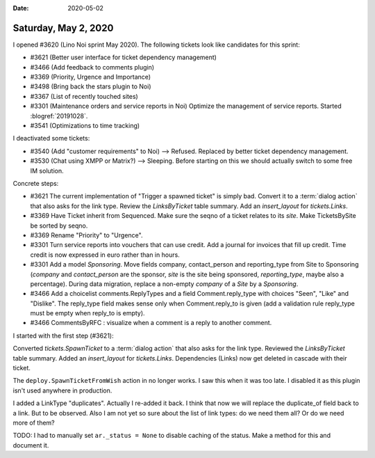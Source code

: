 :date: 2020-05-02

=====================
Saturday, May 2, 2020
=====================

I opened #3620 (Lino Noi sprint May 2020). The following tickets look like
candidates for this sprint:

- #3621 (Better user interface for ticket dependency management)
- #3466 (Add feedback to comments plugin)
- #3369 (Priority, Urgence and Importance)
- #3498 (Bring back the stars plugin to Noi)
- #3367 (List of recently touched sites)
- #3301 (Maintenance orders and service reports in Noi)
  Optimize the management of service reports. Started :blogref:`20191028`.
- #3541 (Optimizations to time tracking)

I deactivated some tickets:

- #3540 (Add "customer requirements" to Noi) --> Refused.
  Replaced by better ticket dependency management.
- #3530 (Chat using XMPP or Matrix?) --> Sleeping. Before starting on this we
  should actually switch to some free IM solution.

Concrete steps:

- #3621 The current implementation of "Trigger a spawned ticket" is simply bad.
  Convert it to a :term:`dialog action` that also asks for the link type.
  Review the `LinksByTicket` table summary. Add an `insert_layout` for `tickets.Links`.

- #3369 Have Ticket inherit from Sequenced. Make sure the seqno of a ticket
  relates to its `site`. Make TicketsBySite be sorted by seqno.

- #3369 Rename "Priority" to "Urgence".

- #3301 Turn service reports into vouchers that can use credit. Add a journal
  for invoices that fill up credit. Time credit is now expressed in euro rather
  than in hours.

- #3301 Add a model `Sponsoring`.  Move fields company, contact_person
  and reporting_type from Site to Sponsoring (`company` and `contact_person` are
  the sponsor, `site` is the site being sponsored, `reporting_type`, maybe also
  a percentage). During data migration, replace a non-empty `company` of a
  `Site` by a `Sponsoring`.

- #3466 Add a choicelist comments.ReplyTypes and a field Comment.reply_type with
  choices "Seen", "Like" and "Dislike". The reply_type field makes sense only
  when Comment.reply_to is given (add a validation rule reply_type must be empty
  when reply_to is empty).
- #3466 CommentsByRFC : visualize when a comment is a reply to another comment.


I started with the first step (#3621):

Converted `tickets.SpawnTicket` to a :term:`dialog action` that also asks for the link type.
Reviewed the `LinksByTicket` table summary. Added an `insert_layout` for `tickets.Links`.
Dependencies (Links) now get deleted in cascade with their ticket.

The ``deploy.SpawnTicketFromWish`` action in  no longer works. I saw this when
it was too late. I disabled it as this plugin isn't used anywhere in production.

I added a LinkType "duplicates". Actually I re-added it back.  I think that now
we will replace the duplicate_of field back to a link. But to be observed.  Also
I am not yet so sure about the list of link types: do we need them all? Or do we
need more of them?

TODO: I had to manually set ``ar._status = None`` to disable caching of the
status. Make a method for this and document it.
